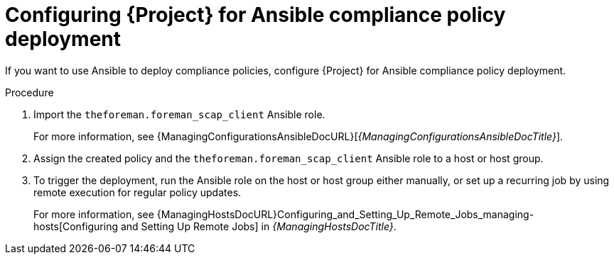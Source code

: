 :_mod-docs-content-type: PROCEDURE

[id="configuring-{project-context}-for-ansible-compliance-policy-deployment"]
= Configuring {Project} for Ansible compliance policy deployment

[role="_abstract"]
If you want to use Ansible to deploy compliance policies, configure {Project} for Ansible compliance policy deployment.

.Procedure
. Import the `theforeman.foreman_scap_client` Ansible role.
+
For more information, see {ManagingConfigurationsAnsibleDocURL}[_{ManagingConfigurationsAnsibleDocTitle}_].
. Assign the created policy and the `theforeman.foreman_scap_client` Ansible role to a host or host group.
. To trigger the deployment, run the Ansible role on the host or host group either manually, or set up a recurring job by using remote execution for regular policy updates.
+
For more information, see {ManagingHostsDocURL}Configuring_and_Setting_Up_Remote_Jobs_managing-hosts[Configuring and Setting Up Remote Jobs] in _{ManagingHostsDocTitle}_.
